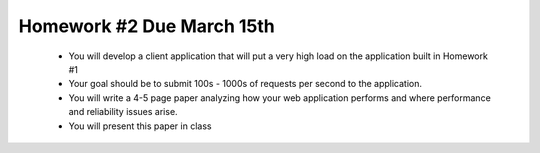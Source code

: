 
Homework #2 Due March 15th
==========================

 - You will develop a client application that will put a very high load on the application built in Homework #1
 - Your goal should be to submit 100s - 1000s of requests per second to the application.
 - You will write a 4-5 page paper analyzing how your web application performs and where performance and reliability issues arise.
 - You will present this paper in class